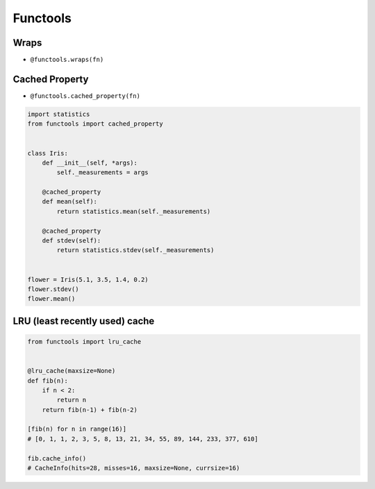 *********
Functools
*********


Wraps
=====
* ``@functools.wraps(fn)``

.. code-block:: python
    :emphasize-lines: 15,18

    def my_decorator(fn):
        def wrapper(*args, **kwargs):
            """wrapper docstring"""
            return fn(*args, **kwargs)
        return wrapper


    @my_decorator
    def my_function(x):
        """my_function docstring"""
        print(x)


    print(my_function.__name__)
    # wrapper

    print(my_function.__doc__)
    # wrapper docstring

.. code-block:: python
    :emphasize-lines: 1,5,19,22

    from functools import wraps


    def my_decorator(fn):
        @wraps(fn)
        def wrapper(*args, **kwargs):
            """wrapper docstring"""
            return fn(*args, **kwargs)
        return wrapper


    @my_decorator
    def my_function(x):
        """my_function docstring"""
        print(x)


    print(my_function.__name__)
    # my_function

    print(my_function.__doc__)
    # my_function docstring


Cached Property
===============
* ``@functools.cached_property(fn)``

.. code-block:: python

    import statistics
    from functools import cached_property


    class Iris:
        def __init__(self, *args):
            self._measurements = args

        @cached_property
        def mean(self):
            return statistics.mean(self._measurements)

        @cached_property
        def stdev(self):
            return statistics.stdev(self._measurements)


    flower = Iris(5.1, 3.5, 1.4, 0.2)
    flower.stdev()
    flower.mean()


LRU (least recently used) cache
===============================
.. code-block:: python

    from functools import lru_cache


    @lru_cache(maxsize=None)
    def fib(n):
        if n < 2:
            return n
        return fib(n-1) + fib(n-2)

    [fib(n) for n in range(16)]
    # [0, 1, 1, 2, 3, 5, 8, 13, 21, 34, 55, 89, 144, 233, 377, 610]

    fib.cache_info()
    # CacheInfo(hits=28, misses=16, maxsize=None, currsize=16)
